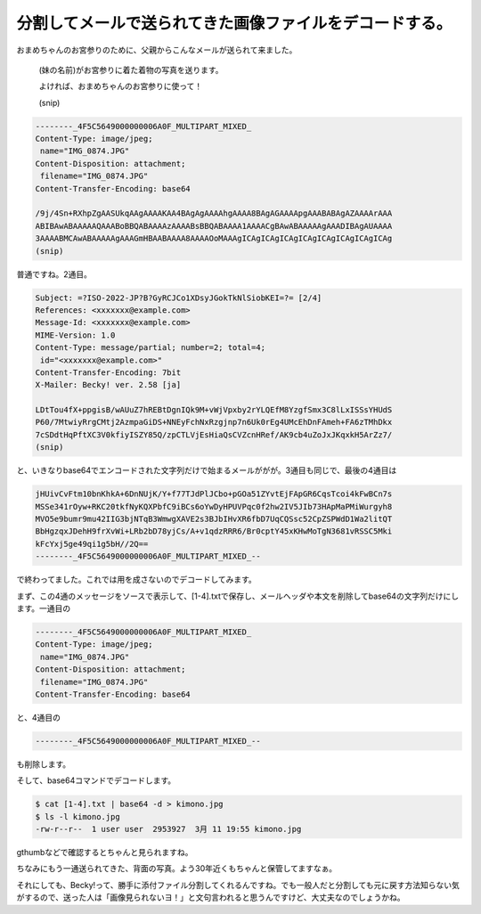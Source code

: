 分割してメールで送られてきた画像ファイルをデコードする。
========================================================

おまめちゃんのお宮参りのために、父親からこんなメールが送られて来ました。





   (妹の名前)がお宮参りに着た着物の写真を送ります。

   よければ、おまめちゃんのお宮参りに使って！

   (snip)

   

   
.. code-block:: sh


   --------_4F5C5649000000006A0F_MULTIPART_MIXED_
   Content-Type: image/jpeg;
    name="IMG_0874.JPG"
   Content-Disposition: attachment;
    filename="IMG_0874.JPG"
   Content-Transfer-Encoding: base64
   
   /9j/4Sn+RXhpZgAASUkqAAgAAAAKAA4BAgAgAAAAhgAAAA8BAgAGAAAApgAAABABAgAZAAAArAAA
   ABIBAwABAAAAAQAAABoBBQABAAAAzAAAABsBBQABAAAA1AAAACgBAwABAAAAAgAAADIBAgAUAAAA
   3AAAABMCAwABAAAAAgAAAGmHBAABAAAA8AAAAOoMAAAgICAgICAgICAgICAgICAgICAgICAgICAg
   (snip)






普通ですね。2通目。




.. code-block:: sh


   Subject: =?ISO-2022-JP?B?GyRCJCo1XDsyJGokTkNlSiobKEI=?= [2/4]
   References: <xxxxxxx@example.com>
   Message-Id: <xxxxxxx@example.com>
   MIME-Version: 1.0
   Content-Type: message/partial; number=2; total=4;
    id="<xxxxxxx@example.com>"
   Content-Transfer-Encoding: 7bit
   X-Mailer: Becky! ver. 2.58 [ja]
   
   LDtTou4fX+ppgisB/wAUuZ7hREBtDgnIQk9M+vWjVpxby2rYLQEfM8YzgfSmx3C8lLxISSsYHUdS
   P60/7MtwiyRrgCMtj2AzmpaGiDS+NNEyFchNxRzgjnp7n6Uk0rEg4UMcEhDnFAmeh+FA6zTMhDkx
   7cSDdtHqPftXC3V0kfiyISZY85Q/zpCTLVjEsHiaQsCVZcnHRef/AK9cb4uZoJxJKqxkH5ArZz7/
   (snip)


と、いきなりbase64でエンコードされた文字列だけで始まるメールががが。3通目も同じで、最後の4通目は


.. code-block:: sh


   jHUivCvFtm10bnKhkA+6DnNUjK/Y+f77TJdPlJCbo+pGOa51ZYvtEjFApGR6CqsTcoi4kFwBCn7s
   MSSe341rOyw+RKC20tkfNyKQXPbfC9iBCs6oYwDyHPUVPqc0f2hw2IV5JIb73HApMaPMiWurgyh8
   MVO5e9bumr9mu42IIG3bjNTqB3WmwgXAVE2s3BJbIHvXR6fbD7UqCQSsc52CpZSPWdD1Wa2litQT
   BbHgzqxJDehH9frXvWi+LRb2bD78yjCs/A+v1qdzRRR6/Br0cptY45xKHwMoTgN3681vRSSC5Mki
   kFcYxj5ge49qi1g5bH//2Q==
   --------_4F5C5649000000006A0F_MULTIPART_MIXED_--


で終わってました。これでは用を成さないのでデコードしてみます。



まず、この4通のメッセージをソースで表示して、[1-4].txtで保存し、メールヘッダや本文を削除してbase64の文字列だけにします。一通目の


.. code-block:: sh


   --------_4F5C5649000000006A0F_MULTIPART_MIXED_
   Content-Type: image/jpeg;
    name="IMG_0874.JPG"
   Content-Disposition: attachment;
    filename="IMG_0874.JPG"
   Content-Transfer-Encoding: base64
   


と、4通目の


.. code-block:: sh


   --------_4F5C5649000000006A0F_MULTIPART_MIXED_--


も削除します。



そして、base64コマンドでデコードします。


.. code-block:: sh


   $ cat [1-4].txt | base64 -d > kimono.jpg
   $ ls -l kimono.jpg
   -rw-r--r--  1 user user  2953927  3月 11 19:55 kimono.jpg


gthumbなどで確認するとちゃんと見られますね。


.. image:: /img/20120311161241.jpg

ちなみにもう一通送られてきた、背面の写真。よう30年近くもちゃんと保管してますなぁ。


.. image:: /img/20120311161430.jpg



それにしても、Becky!って、勝手に添付ファイル分割してくれるんですね。でも一般人だと分割しても元に戻す方法知らない気がするので、送った人は「画像見られないヨ！」と文句言われると思うんですけど、大丈夫なのでしょうかね。






.. author:: default
.. categories:: life,Unix/Linux
.. tags::
.. comments::
